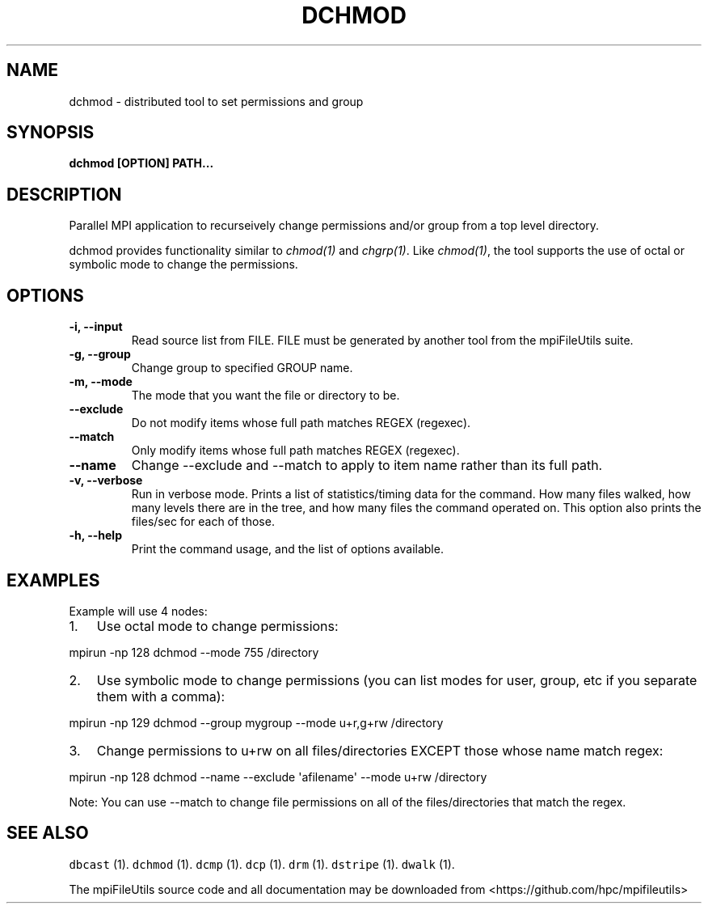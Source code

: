 .\" Automatically generated by Pandoc 1.19.1
.\"
.TH "DCHMOD" "1" "" "" ""
.hy
.SH NAME
.PP
dchmod \- distributed tool to set permissions and group
.SH SYNOPSIS
.PP
\f[B]dchmod [OPTION] PATH...\f[]
.SH DESCRIPTION
.PP
Parallel MPI application to recurseively change permissions and/or group
from a top level directory.
.PP
dchmod provides functionality similar to \f[I]chmod(1)\f[] and
\f[I]chgrp(1)\f[].
Like \f[I]chmod(1)\f[], the tool supports the use of octal or symbolic
mode to change the permissions.
.SH OPTIONS
.TP
.B \-i, \-\-input 
Read source list from FILE.
FILE must be generated by another tool from the mpiFileUtils suite.
.RS
.RE
.TP
.B \-g, \-\-group 
Change group to specified GROUP name.
.RS
.RE
.TP
.B \-m, \-\-mode 
The mode that you want the file or directory to be.
.RS
.RE
.TP
.B \-\-exclude 
Do not modify items whose full path matches REGEX (regexec).
.RS
.RE
.TP
.B \-\-match 
Only modify items whose full path matches REGEX (regexec).
.RS
.RE
.TP
.B \-\-name
Change \-\-exclude and \-\-match to apply to item name rather than its
full path.
.RS
.RE
.TP
.B \-v, \-\-verbose
Run in verbose mode.
Prints a list of statistics/timing data for the command.
How many files walked, how many levels there are in the tree, and how
many files the command operated on.
This option also prints the files/sec for each of those.
.RS
.RE
.TP
.B \-h, \-\-help
Print the command usage, and the list of options available.
.RS
.RE
.SH EXAMPLES
.PP
Example will use 4 nodes:
.IP "1." 3
Use octal mode to change permissions:
.PP
mpirun \-np 128 dchmod \-\-mode 755 /directory
.IP "2." 3
Use symbolic mode to change permissions (you can list modes for user,
group, etc if you separate them with a comma):
.PP
mpirun \-np 129 dchmod \-\-group mygroup \-\-mode u+r,g+rw /directory
.IP "3." 3
Change permissions to u+rw on all files/directories EXCEPT those whose
name match regex:
.PP
mpirun \-np 128 dchmod \-\-name \-\-exclude \[aq]afilename\[aq] \-\-mode
u+rw /directory
.PP
Note: You can use \-\-match to change file permissions on all of the
files/directories that match the regex.
.SH SEE ALSO
.PP
\f[C]dbcast\f[] (1).
\f[C]dchmod\f[] (1).
\f[C]dcmp\f[] (1).
\f[C]dcp\f[] (1).
\f[C]drm\f[] (1).
\f[C]dstripe\f[] (1).
\f[C]dwalk\f[] (1).
.PP
The mpiFileUtils source code and all documentation may be downloaded
from <https://github.com/hpc/mpifileutils>
